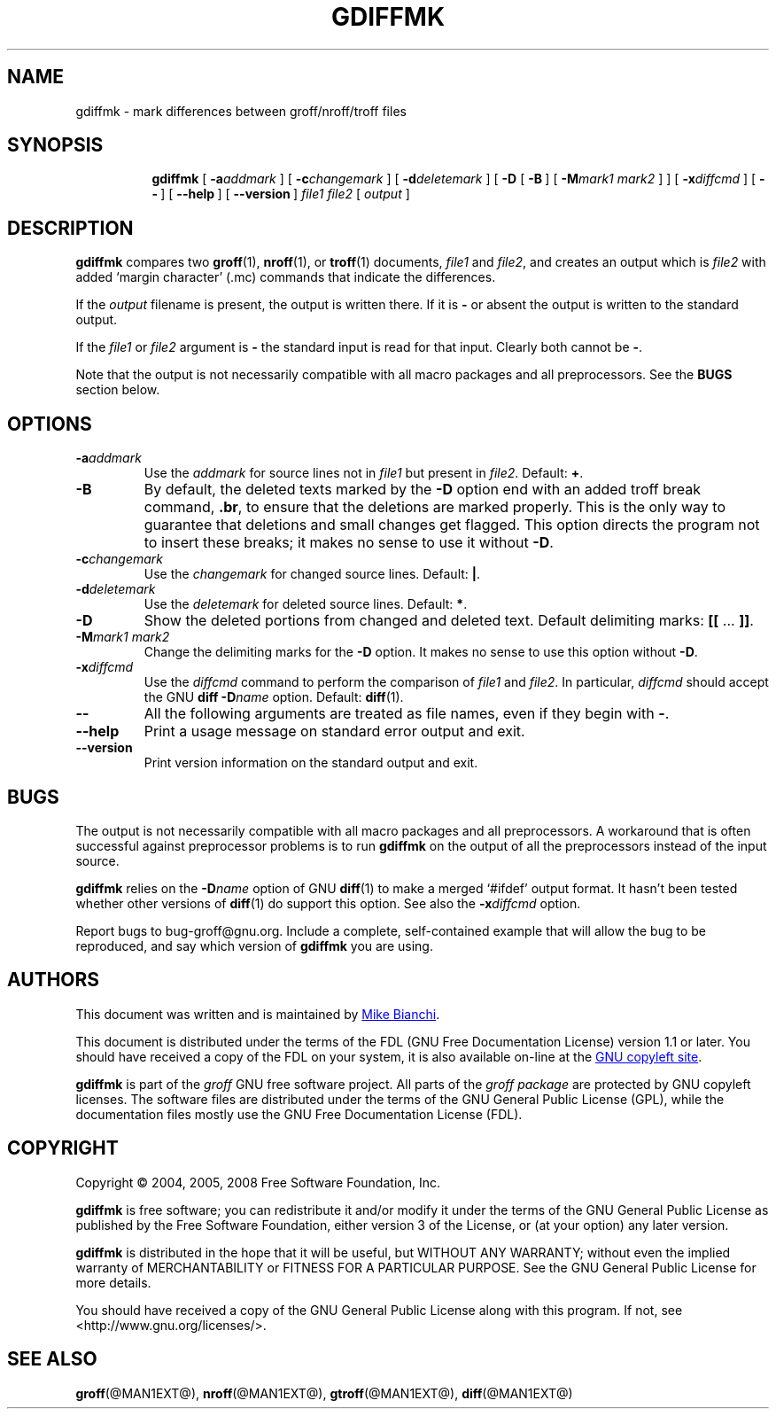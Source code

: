 .ig \"-*- nroff -*-
Copyright (C) 2004-2014 Free Software Foundation, Inc.

This file is part of the gdiffmk utility, which is part of groff.
Written by Mike Bianchi <MBianchi@Foveal.com <mailto:MBianchi@Foveal.com>>

Permission is granted to make and distribute verbatim copies of
this manual provided the copyright notice and this permission notice
are preserved on all copies.

Permission is granted to copy and distribute modified versions of this
manual under the conditions for verbatim copying, provided that the
entire resulting derived work is distributed under the terms of a
permission notice identical to this one.

Permission is granted to copy and distribute translations of this
manual into another language, under the above conditions for modified
versions, except that this permission notice may be included in
translations approved by the Free Software Foundation instead of in
the original English.
..
.
.TH GDIFFMK @MAN1EXT@ "@MDATE@" "Groff Version @VERSION@"
.
.
.SH NAME
gdiffmk \- mark differences between groff/nroff/troff files
.
.
.SH SYNOPSIS
.nr a \n(.j
.ad l
.nr i \n(.i
.in +\w'\fBgdiffmk 'u
.ti \niu
.B gdiffmk
.de OP
.  ie \\n(.$-1 .RI "[\ \fB\\$1\fP" "\\$2" "\ ]"
.  el .RB "[\ " "\\$1" "\ ]"
..
.OP \-a \%addmark
.OP \-c \%changemark
.OP \-d \%deletemark
[\ \c
.B \-D
.OP \-B
.OP \-M "mark1 mark2"
]
.OP \-x \%diffcmd
.OP \-\-
.OP \-\-help
.OP \%\-\-version
.I \%file1
.I \%file2
[\ \c
.IR \%output \ \c
]
.br
.ad \na
.
.
.SH DESCRIPTION
.B gdiffmk
compares two
.BR groff (1),
.BR nroff (1),
or
.BR troff (1)
documents,
.I file1
and
.IR file2 ,
and creates an output which is
.I file2
with added `margin character' (.mc) commands that indicate the differences.
.
.LP
If the
.I output
filename is present,
the output is written there.
If it is
.B \-
or absent the output is written to the standard output.
.
.LP
If the
.I file1
or
.I file2
argument is
.B \-
the standard input is read for that input.
Clearly both cannot be
.BR \- .
.
.LP
Note that the output is not necessarily compatible with all macro packages
and all preprocessors.
See the
.B BUGS
section below.
.
.
.SH OPTIONS
.TP
.BI \-a addmark
Use the
.I addmark
for source lines not in
.I file1
but present in
.IR file2 .
Default:
.BR + .
.
.TP
.B \-B
By default, the deleted texts marked by the
.B \-D
option end
with an added troff break command,
.BR .br ,
to ensure that the deletions are marked properly.
This is the only way to guarantee that deletions and small
changes get flagged.
This option directs the program not to insert these breaks; it makes no
sense to use it without
.BR \-D .
.
.TP
.BI \-c changemark
Use the
.I changemark
for changed source lines.
Default:
.BR | .
.
.TP
.BI \-d deletemark
Use the
.I deletemark
for deleted source lines.
Default:
.BR * .
.
.TP
.B \-D
Show the deleted portions from changed and deleted text.
Default delimiting marks:
.BR "[[" " \&.\|.\|.\& " "]]" .
.
.TP
.BI \-M "mark1 mark2"
Change the delimiting marks for the
.B \-D
option.
It makes no sense to use this option without
.BR \-D .
.
.TP
.BI \-x diffcmd
Use the
.I diffcmd
command to perform the comparison of
.I file1
and
.IR file2 .
In particular,
.I diffcmd
should accept the GNU
.B diff
.BI \-D name
option.
Default:
.BR diff (1).
.
.TP
.B \-\-
All the following arguments are treated as file names,
even if they begin with
.BR \- .
.
.TP
.B \-\-help
Print a usage message on standard error output and exit.
.
.TP
.B \-\-version
Print version information on the standard output and exit.
.
.
.SH BUGS
The output is not necessarily compatible with all macro packages
and all preprocessors.
A workaround that is often successful against preprocessor problems
is to run
.B gdiffmk
on the output of all the preprocessors instead of the input source.
.
.LP
.B gdiffmk
relies on the
.BI \-D name
option of GNU
.BR diff (1)
to make a merged `#ifdef' output format.
It hasn't been tested whether other versions of
.BR diff (1)
do support this option.
See also the
.BI \-x diffcmd
option.
.
.LP
Report bugs to bug-groff@gnu.org.
Include a complete, self-contained example that will allow the bug to
be reproduced, and say which version of
.B gdiffmk
you are using.
.
.
.SH AUTHORS
This document was written and is maintained by
.MT MBianchi@Foveal.com
Mike Bianchi
.ME .
.
.LP
This document is distributed under the terms of the FDL (GNU Free
Documentation License) version 1.1 or later.
You should have received a copy of the FDL on your system, it is also
available on-line at the
.UR http://\:www.gnu.org/\:copyleft/\:fdl.html
GNU copyleft site
.UE .
.
.LP
.B gdiffmk
is part of the
.I groff
GNU free software project.
All parts of the
.I groff package
are protected by GNU copyleft licenses.
The software files are distributed under the terms of the GNU General
Public License (GPL), while the documentation files mostly use the GNU
Free Documentation License (FDL).
.
.
.SH COPYRIGHT
Copyright \(co 2004, 2005, 2008 Free Software Foundation, Inc.
.
.LP
.B gdiffmk
is free software; you can redistribute it and/or modify it under
the terms of the GNU General Public License as published by the Free
Software Foundation, either version 3 of the License, or
(at your option) any later version.
.
.LP
.B gdiffmk
is distributed in the hope that it will be useful, but WITHOUT ANY
WARRANTY; without even the implied warranty of MERCHANTABILITY or
FITNESS FOR A PARTICULAR PURPOSE.
See the GNU General Public License for more details.
.
.LP
You should have received a copy of the GNU General Public License
along with this program.  If not, see <http://www.gnu.org/licenses/>.
.
.
.SH "SEE ALSO"
.BR groff (@MAN1EXT@),
.BR nroff (@MAN1EXT@),
.BR gtroff (@MAN1EXT@),
.BR diff (@MAN1EXT@)
.
.\" Local Variables:
.\" mode: nroff
.\" End:
